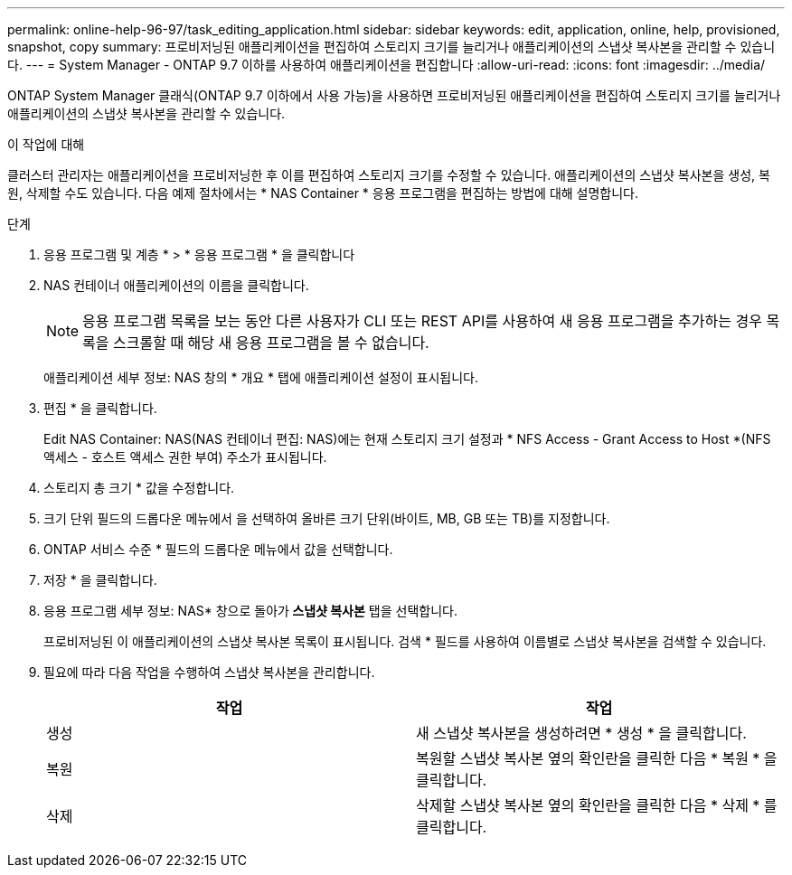 ---
permalink: online-help-96-97/task_editing_application.html 
sidebar: sidebar 
keywords: edit, application, online, help, provisioned, snapshot, copy 
summary: 프로비저닝된 애플리케이션을 편집하여 스토리지 크기를 늘리거나 애플리케이션의 스냅샷 복사본을 관리할 수 있습니다. 
---
= System Manager - ONTAP 9.7 이하를 사용하여 애플리케이션을 편집합니다
:allow-uri-read: 
:icons: font
:imagesdir: ../media/


[role="lead"]
ONTAP System Manager 클래식(ONTAP 9.7 이하에서 사용 가능)을 사용하면 프로비저닝된 애플리케이션을 편집하여 스토리지 크기를 늘리거나 애플리케이션의 스냅샷 복사본을 관리할 수 있습니다.

.이 작업에 대해
클러스터 관리자는 애플리케이션을 프로비저닝한 후 이를 편집하여 스토리지 크기를 수정할 수 있습니다. 애플리케이션의 스냅샷 복사본을 생성, 복원, 삭제할 수도 있습니다. 다음 예제 절차에서는 * NAS Container * 응용 프로그램을 편집하는 방법에 대해 설명합니다.

.단계
. 응용 프로그램 및 계층 * > * 응용 프로그램 * 을 클릭합니다
. NAS 컨테이너 애플리케이션의 이름을 클릭합니다.
+
[NOTE]
====
응용 프로그램 목록을 보는 동안 다른 사용자가 CLI 또는 REST API를 사용하여 새 응용 프로그램을 추가하는 경우 목록을 스크롤할 때 해당 새 응용 프로그램을 볼 수 없습니다.

====
+
애플리케이션 세부 정보: NAS 창의 * 개요 * 탭에 애플리케이션 설정이 표시됩니다.

. 편집 * 을 클릭합니다.
+
Edit NAS Container: NAS(NAS 컨테이너 편집: NAS)에는 현재 스토리지 크기 설정과 * NFS Access - Grant Access to Host *(NFS 액세스 - 호스트 액세스 권한 부여) 주소가 표시됩니다.

. 스토리지 총 크기 * 값을 수정합니다.
. 크기 단위 필드의 드롭다운 메뉴에서 을 선택하여 올바른 크기 단위(바이트, MB, GB 또는 TB)를 지정합니다.
. ONTAP 서비스 수준 * 필드의 드롭다운 메뉴에서 값을 선택합니다.
. 저장 * 을 클릭합니다.
. 응용 프로그램 세부 정보: NAS* 창으로 돌아가** 스냅샷 복사본** 탭을 선택합니다.
+
프로비저닝된 이 애플리케이션의 스냅샷 복사본 목록이 표시됩니다. 검색 * 필드를 사용하여 이름별로 스냅샷 복사본을 검색할 수 있습니다.

. 필요에 따라 다음 작업을 수행하여 스냅샷 복사본을 관리합니다.
+
|===
| 작업 | 작업 


 a| 
생성
 a| 
새 스냅샷 복사본을 생성하려면 * 생성 * 을 클릭합니다.



 a| 
복원
 a| 
복원할 스냅샷 복사본 옆의 확인란을 클릭한 다음 * 복원 * 을 클릭합니다.



 a| 
삭제
 a| 
삭제할 스냅샷 복사본 옆의 확인란을 클릭한 다음 * 삭제 * 를 클릭합니다.

|===

